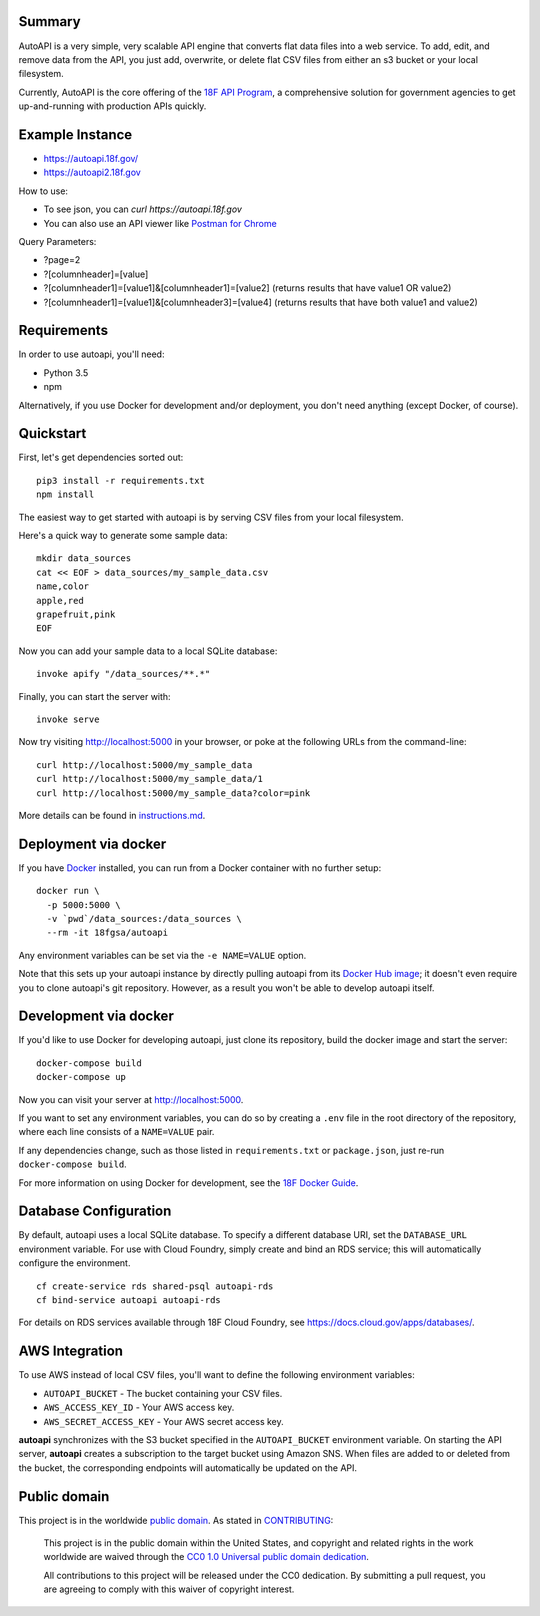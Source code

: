 Summary
-------

AutoAPI is a very simple, very scalable API engine that converts flat data files into a web service.  To add, edit, and remove data from the API, you just add, overwrite, or delete flat CSV files from either an s3 bucket or your local filesystem.

Currently, AutoAPI is the core offering of the `18F API Program <https://pages.18f.gov/api-program/>`_, a comprehensive solution for government agencies to get up-and-running with production APIs quickly.


Example Instance
----------------

* https://autoapi.18f.gov/
* https://autoapi2.18f.gov

How to use:

* To see json, you can `curl https://autoapi.18f.gov`
* You can also use an API viewer like `Postman for Chrome <https://chrome.google.com/webstore/detail/postman/fhbjgbiflinjbdggehcddcbncdddomop?hl=en>`_

Query Parameters:

* ?page=2
* ?[columnheader]=[value]
* ?[columnheader1]=[value1]&[columnheader1]=[value2]  (returns results that have value1 OR value2)
* ?[columnheader1]=[value1]&[columnheader3]=[value4]  (returns results that have both value1 and value2)


Requirements
------------

In order to use autoapi, you'll need:

* Python 3.5
* npm

Alternatively, if you use Docker for development and/or deployment, you don't
need anything (except Docker, of course).


Quickstart
----------

First, let's get dependencies sorted out::

    pip3 install -r requirements.txt
    npm install

The easiest way to get started with autoapi is by serving CSV files from
your local filesystem.

Here's a quick way to generate some sample data::

    mkdir data_sources
    cat << EOF > data_sources/my_sample_data.csv
    name,color
    apple,red
    grapefruit,pink
    EOF

Now you can add your sample data to a local SQLite database::

    invoke apify "/data_sources/**.*"

Finally, you can start the server with::

    invoke serve

Now try visiting http://localhost:5000 in your browser, or poke at
the following URLs from the command-line::

    curl http://localhost:5000/my_sample_data
    curl http://localhost:5000/my_sample_data/1
    curl http://localhost:5000/my_sample_data?color=pink

More details can be found in `instructions.md <https://github.com/18F/autoapi/blob/master/instructions.md>`_.


Deployment via docker
---------------------

If you have `Docker <http://docker.io>`_ installed, you can run from a Docker
container with no further setup::

    docker run \
      -p 5000:5000 \
      -v `pwd`/data_sources:/data_sources \
      --rm -it 18fgsa/autoapi

Any environment variables can be set via the ``-e NAME=VALUE`` option.

Note that this sets up your autoapi instance by directly
pulling autoapi from its
`Docker Hub image <https://hub.docker.com/r/18fgsa/autoapi/>`_; it doesn't
even require you to clone autoapi's git repository. However, as a
result you won't be able to develop autoapi itself.


Development via docker
----------------------

If you'd like to use Docker for developing autoapi, just clone its
repository, build the docker image and start the server::

    docker-compose build
    docker-compose up

Now you can visit your server at http://localhost:5000.

If you want to set any environment variables, you can do so by creating
a ``.env`` file in the root directory of the repository, where each line
consists of a ``NAME=VALUE`` pair.

If any dependencies change, such as those listed in ``requirements.txt``
or ``package.json``, just re-run ``docker-compose build``.

For more information on using Docker for development, see the
`18F Docker Guide <https://pages.18f.gov/dev-environment-standardization/virtualization/docker/>`_.


Database Configuration
----------------------

By default, autoapi uses a local SQLite database. To specify a different database URI, set the ``DATABASE_URL`` environment variable. For use with Cloud Foundry, simply create and bind an RDS service; this will automatically configure the environment.

::

    cf create-service rds shared-psql autoapi-rds
    cf bind-service autoapi autoapi-rds

For details on RDS services available through 18F Cloud Foundry, see https://docs.cloud.gov/apps/databases/.


AWS Integration
---------------

To use AWS instead of local CSV files, you'll want to define the following
environment variables:

* ``AUTOAPI_BUCKET`` - The bucket containing your CSV files.
* ``AWS_ACCESS_KEY_ID`` - Your AWS access key.
* ``AWS_SECRET_ACCESS_KEY`` - Your AWS secret access key.

**autoapi** synchronizes with the S3 bucket specified in the ``AUTOAPI_BUCKET`` environment variable. On starting the API server, **autoapi** creates a subscription to the target bucket using Amazon SNS. When files are added to or deleted from the bucket, the corresponding endpoints will automatically be updated on the API.


Public domain
---------------

This project is in the worldwide `public domain <LICENSE.md>`_. As stated in `CONTRIBUTING <CONTRIBUTING.md>`_:

	This project is in the public domain within the United States, and copyright and related rights in the work worldwide are waived through the `CC0 1.0 Universal public domain dedication <https://creativecommons.org/publicdomain/zero/1.0/>`_.

	All contributions to this project will be released under the CC0 dedication. By submitting a pull request, you are agreeing to comply with this waiver of copyright interest.
